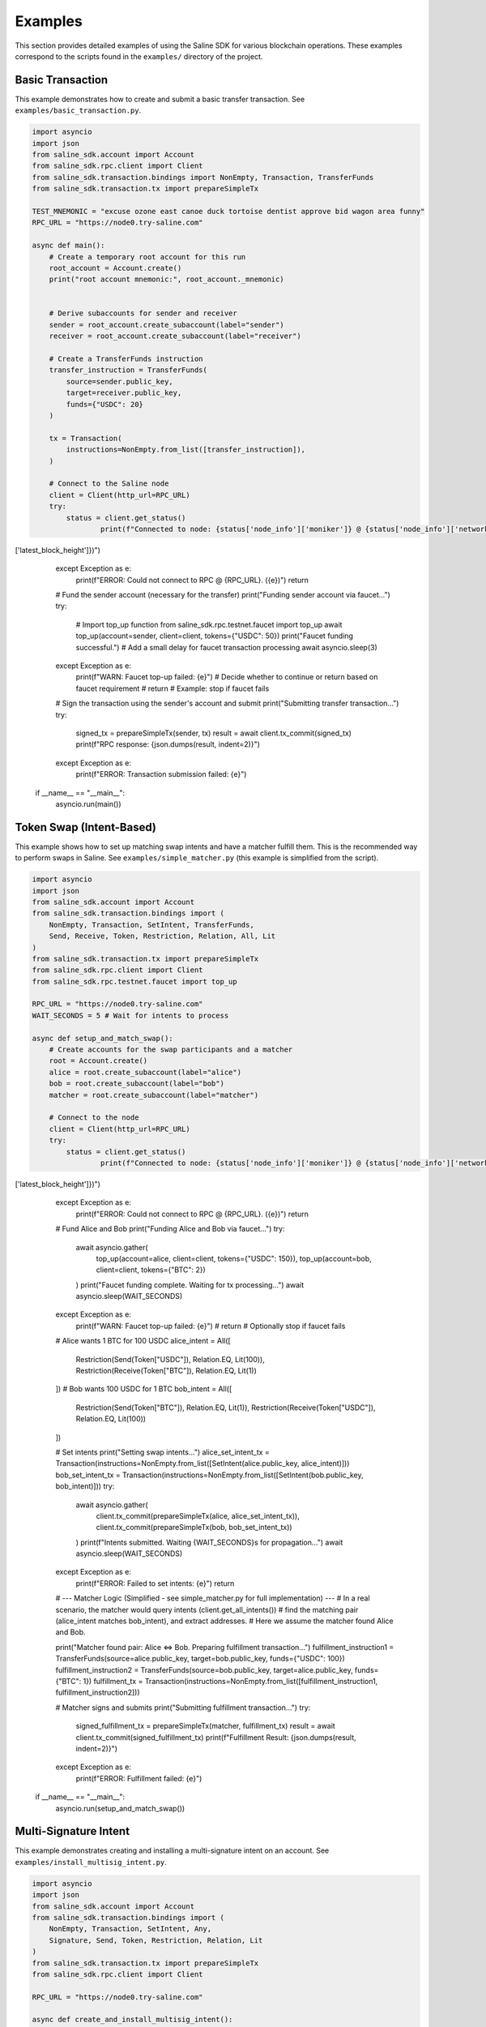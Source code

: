 ========
Examples
========

This section provides detailed examples of using the Saline SDK for various blockchain operations.
These examples correspond to the scripts found in the ``examples/`` directory of the project.

Basic Transaction
===============

This example demonstrates how to create and submit a basic transfer transaction.
See ``examples/basic_transaction.py``.

.. code-block:: python

    import asyncio
    import json
    from saline_sdk.account import Account
    from saline_sdk.rpc.client import Client
    from saline_sdk.transaction.bindings import NonEmpty, Transaction, TransferFunds
    from saline_sdk.transaction.tx import prepareSimpleTx

    TEST_MNEMONIC = "excuse ozone east canoe duck tortoise dentist approve bid wagon area funny"
    RPC_URL = "https://node0.try-saline.com"

    async def main():
        # Create a temporary root account for this run
        root_account = Account.create()
        print("root account mnemonic:", root_account._mnemonic)


        # Derive subaccounts for sender and receiver
        sender = root_account.create_subaccount(label="sender")
        receiver = root_account.create_subaccount(label="receiver")

        # Create a TransferFunds instruction
        transfer_instruction = TransferFunds(
            source=sender.public_key,
            target=receiver.public_key,
            funds={"USDC": 20}
        )

        tx = Transaction(
            instructions=NonEmpty.from_list([transfer_instruction]),
        )

        # Connect to the Saline node
        client = Client(http_url=RPC_URL)
        try:
            status = client.get_status()
                    print(f"Connected to node: {status['node_info']['moniker']} @ {status['node_info']['network']} (Block: {status['sync_info']['latest_block_height']})")
['latest_block_height']})")
        except Exception as e:
            print(f"ERROR: Could not connect to RPC @ {RPC_URL}. ({e})")
            return

        # Fund the sender account (necessary for the transfer)
        print("Funding sender account via faucet...")
        try:
            # Import top_up function
            from saline_sdk.rpc.testnet.faucet import top_up
            await top_up(account=sender, client=client, tokens={"USDC": 50})
            print("Faucet funding successful.")
            # Add a small delay for faucet transaction processing
            await asyncio.sleep(3)
        except Exception as e:
            print(f"WARN: Faucet top-up failed: {e}")
            # Decide whether to continue or return based on faucet requirement
            # return # Example: stop if faucet fails

        # Sign the transaction using the sender's account and submit
        print("Submitting transfer transaction...")
        try:
            signed_tx = prepareSimpleTx(sender, tx)
            result = await client.tx_commit(signed_tx)
            print(f"RPC response: {json.dumps(result, indent=2)}")
        except Exception as e:
            print(f"ERROR: Transaction submission failed: {e}")

    if __name__ == "__main__":
        asyncio.run(main())

Token Swap (Intent-Based)
=========================

This example shows how to set up matching swap intents and have a matcher fulfill them.
This is the recommended way to perform swaps in Saline.
See ``examples/simple_matcher.py`` (this example is simplified from the script).

.. code-block:: python

    import asyncio
    import json
    from saline_sdk.account import Account
    from saline_sdk.transaction.bindings import (
        NonEmpty, Transaction, SetIntent, TransferFunds,
        Send, Receive, Token, Restriction, Relation, All, Lit
    )
    from saline_sdk.transaction.tx import prepareSimpleTx
    from saline_sdk.rpc.client import Client
    from saline_sdk.rpc.testnet.faucet import top_up

    RPC_URL = "https://node0.try-saline.com"
    WAIT_SECONDS = 5 # Wait for intents to process

    async def setup_and_match_swap():
        # Create accounts for the swap participants and a matcher
        root = Account.create()
        alice = root.create_subaccount(label="alice")
        bob = root.create_subaccount(label="bob")
        matcher = root.create_subaccount(label="matcher")

        # Connect to the node
        client = Client(http_url=RPC_URL)
        try:
            status = client.get_status()
                    print(f"Connected to node: {status['node_info']['moniker']} @ {status['node_info']['network']} (Block: {status['sync_info']['latest_block_height']})")
['latest_block_height']})")
        except Exception as e:
            print(f"ERROR: Could not connect to RPC @ {RPC_URL}. ({e})")
            return

        # Fund Alice and Bob
        print("Funding Alice and Bob via faucet...")
        try:
            await asyncio.gather(
                top_up(account=alice, client=client, tokens={"USDC": 150}),
                top_up(account=bob, client=client, tokens={"BTC": 2})
            )
            print("Faucet funding complete. Waiting for tx processing...")
            await asyncio.sleep(WAIT_SECONDS)
        except Exception as e:
            print(f"WARN: Faucet top-up failed: {e}")
            # return # Optionally stop if faucet fails

        # Alice wants 1 BTC for 100 USDC
        alice_intent = All([
            Restriction(Send(Token["USDC"]), Relation.EQ, Lit(100)),
            Restriction(Receive(Token["BTC"]), Relation.EQ, Lit(1))
        ])
        # Bob wants 100 USDC for 1 BTC
        bob_intent = All([
            Restriction(Send(Token["BTC"]), Relation.EQ, Lit(1)),
            Restriction(Receive(Token["USDC"]), Relation.EQ, Lit(100))
        ])

        # Set intents
        print("Setting swap intents...")
        alice_set_intent_tx = Transaction(instructions=NonEmpty.from_list([SetIntent(alice.public_key, alice_intent)]))
        bob_set_intent_tx = Transaction(instructions=NonEmpty.from_list([SetIntent(bob.public_key, bob_intent)]))
        try:
            await asyncio.gather(
                client.tx_commit(prepareSimpleTx(alice, alice_set_intent_tx)),
                client.tx_commit(prepareSimpleTx(bob, bob_set_intent_tx))
            )
            print(f"Intents submitted. Waiting {WAIT_SECONDS}s for propagation...")
            await asyncio.sleep(WAIT_SECONDS)
        except Exception as e:
            print(f"ERROR: Failed to set intents: {e}")
            return

        # --- Matcher Logic (Simplified - see simple_matcher.py for full implementation) ---
        # In a real scenario, the matcher would query intents (client.get_all_intents())
        # find the matching pair (alice_intent matches bob_intent), and extract addresses.
        # Here we assume the matcher found Alice and Bob.

        print("Matcher found pair: Alice <=> Bob. Preparing fulfillment transaction...")
        fulfillment_instruction1 = TransferFunds(source=alice.public_key, target=bob.public_key, funds={"USDC": 100})
        fulfillment_instruction2 = TransferFunds(source=bob.public_key, target=alice.public_key, funds={"BTC": 1})
        fulfillment_tx = Transaction(instructions=NonEmpty.from_list([fulfillment_instruction1, fulfillment_instruction2]))

        # Matcher signs and submits
        print("Submitting fulfillment transaction...")
        try:
            signed_fulfillment_tx = prepareSimpleTx(matcher, fulfillment_tx)
            result = await client.tx_commit(signed_fulfillment_tx)
            print(f"Fulfillment Result: {json.dumps(result, indent=2)}")
        except Exception as e:
            print(f"ERROR: Fulfillment failed: {e}")

    if __name__ == "__main__":
        asyncio.run(setup_and_match_swap())

Multi-Signature Intent
=========================

This example demonstrates creating and installing a multi-signature intent on an account.
See ``examples/install_multisig_intent.py``.

.. code-block:: python

    import asyncio
    import json
    from saline_sdk.account import Account
    from saline_sdk.transaction.bindings import (
        NonEmpty, Transaction, SetIntent, Any,
        Signature, Send, Token, Restriction, Relation, Lit
    )
    from saline_sdk.transaction.tx import prepareSimpleTx
    from saline_sdk.rpc.client import Client

    RPC_URL = "https://node0.try-saline.com"

    async def create_and_install_multisig_intent():
        # Use Account.create() for temporary accounts in examples
        root = Account.create()

        # Create 3 signers for the multisig
        signer1 = root.create_subaccount(label="signer1")
        signer2 = root.create_subaccount(label="signer2")
        signer3 = root.create_subaccount(label="signer3")

        # Create a multisig wallet subaccount that will have the intent
        multisig_wallet = root.create_subaccount(label="multisig_wallet")

        # Define the multisig intent
        # Requires either:
        # 1. The transaction only sends <= 1 BTC (using Restriction binding)
        # 2. The transaction has at least 2 of 3 signatures (using Signature binding)

        # Part 1: Restriction for small amounts (<=1 BTC)
        small_tx_restriction = Restriction(
            Send(Token["BTC"]),
            Relation.LE,
            Lit(1)
        )

        # Part 2: 2-of-3 multisignature requirement
        signatures = [
            Signature(signer1.public_key),
            Signature(signer2.public_key),
            Signature(signer3.public_key)
        ]
        # Any(threshold, list_of_conditions) - requires threshold conditions to be met
        multisig_requirement = Any(2, signatures)

        # Combine the two conditions with OR (using Any with threshold 1)
        # Any(1, [...]) means: Is condition 1 OR condition 2 true?
        multisig_intent = Any(1, [small_tx_restriction, multisig_requirement])

        # Create a SetIntent instruction to install the intent on the multisig wallet
        set_intent_instruction = SetIntent(multisig_wallet.public_key, multisig_intent)

        tx = Transaction(instructions=NonEmpty.from_list([set_intent_instruction]))

        # Connect to the node
        client = Client(http_url=RPC_URL)
        try:
            status = client.get_status()
                    print(f"Connected to node: {status['node_info']['moniker']} @ {status['node_info']['network']} (Block: {status['sync_info']['latest_block_height']})")
['latest_block_height']})")
        except Exception as e:
            print(f"ERROR: Could not connect to RPC @ {RPC_URL}. ({e})")
            return

        # Sign with the wallet being modified and submit
        print("Submitting SetIntent transaction...")
        try:
            signed_tx = prepareSimpleTx(multisig_wallet, tx)
            result = await client.tx_commit(signed_tx)
            print(f"SetIntent Result: {json.dumps(result, indent=2)}")
        except Exception as e:
            print(f"ERROR: SetIntent failed: {e}")

    if __name__ == "__main__":
        asyncio.run(create_and_install_multisig_intent())

Restrictive Intent
===============

This example demonstrates creating a restrictive intent that only allows receiving BTC from a specific counterparty.
This pattern is useful for security-sensitive wallets or accounts that need tight control over incoming transfers.
See ``examples/restrictive_intent.py``.

Simple Restriction Example
==================

This simplified example demonstrates how to create a restrictive intent that only allows receiving SALT tokens
from a specific trusted sender address. This creates a highly restricted wallet for secure custody.
See ``examples/restrictive_intent.py``.

.. code-block:: python

    from saline_sdk.account import Account
    from saline_sdk.transaction.bindings import (
        NonEmpty, Receive, SetIntent, Transaction, TransferFunds, Token
    )
    from saline_sdk.transaction.tx import prepareSimpleTx
    from saline_sdk.rpc.client import Client
    import asyncio
    from saline_sdk.rpc.testnet.faucet import top_up

    RPC_URL = "https://node0.try-saline.com"
    WAIT_SECONDS = 3 # Wait for transactions

    async def main():
        # Use Account.create() for example clarity
        root_account = Account.create()
        wallet = root_account.create_subaccount(label="restricted_wallet")
        trusted = root_account.create_subaccount(label="trusted_sender")
        untrusted = root_account.create_subaccount(label="untrusted_sender")

        client = Client(http_url=RPC_URL)
        try:
            status = client.get_status()
            print(f"Connected: {status['node_info']['network']} (Block: {status['sync_info']['latest_block_height']})")
        except Exception as e:
            print(f"ERROR: Connection failed: {e}")
            return

        # Fund the test accounts
        print("Funding accounts via faucet...")
        try:
            await asyncio.gather(
                top_up(account=trusted, client=client, tokens={"SALT": 50, "USDC": 50}),
                top_up(account=untrusted, client=client, tokens={"SALT": 50})
            )
            print("Funding complete. Waiting {WAIT_SECONDS}s...")
            await asyncio.sleep(WAIT_SECONDS)
        except Exception as e:
            print(f"WARN: Faucet funding failed: {e}")
            # return # Optionally stop

        # Clear any existing intent (optional, good practice for testing)
        print("Clearing existing intent on wallet...")
        clear_tx = Transaction(instructions=NonEmpty.from_list([
            SetIntent(wallet.public_key, None)
        ]))
        try:
            await client.tx_commit(prepareSimpleTx(wallet, clear_tx))
            print("Clear intent submitted. Waiting {WAIT_SECONDS}s...")
            await asyncio.sleep(WAIT_SECONDS)
        except Exception as e:
            print(f"WARN: Failed to clear intent: {e}")

        # Set restrictive intent - only allow receiving SALT from trusted sender
        print("Setting restrictive intent on wallet...")
        restricted_intent = Counterparty(trusted.public_key) & (Receive(Token.SALT) >= 10)
        set_intent = SetIntent(wallet.public_key, restricted_intent)
        tx = Transaction(instructions=NonEmpty.from_list([set_intent]))
        try:
            await client.tx_commit(prepareSimpleTx(wallet, tx))
            print("Restrictive intent set. Waiting {WAIT_SECONDS}s...")
            await asyncio.sleep(WAIT_SECONDS)
        except Exception as e:
            print(f"ERROR: Failed to set restrictive intent: {e}")
            return # Stop if intent setting fails

        # Test transactions against the intent:
        print("\nTesting transfers against intent...")
        import json

        # Test 1: SALT from trusted sender (should pass)
        print("Test 1: Sending SALT from TRUSTED sender (EXPECT PASS)...")
        transfer1 = TransferFunds(source=trusted.public_key, target=wallet.public_key, funds={"SALT": 15})
        tx1 = Transaction(instructions=NonEmpty.from_list([transfer1]))
        try:
            result1 = await client.tx_commit(prepareSimpleTx(trusted, tx1))
            print(f"  Result: {json.dumps(result1)}")
        except Exception as e:
            print(f"  ERROR: {e}")
        await asyncio.sleep(WAIT_SECONDS)

        # Test 2: SALT from untrusted sender (should fail)
        print("Test 2: Sending SALT from UNTRUSTED sender (EXPECT FAIL)...")
        transfer2 = TransferFunds(source=untrusted.public_key, target=wallet.public_key, funds={"SALT": 15})
        tx2 = Transaction(instructions=NonEmpty.from_list([transfer2]))
        try:
            result2 = await client.tx_commit(prepareSimpleTx(untrusted, tx2))
            print(f"  Result: {json.dumps(result2)}")
        except Exception as e:
            print(f"  ERROR: {e}")
        await asyncio.sleep(WAIT_SECONDS)

        # Test 3: USDC from trusted sender (should fail)
        print("Test 3: Sending USDC from TRUSTED sender (EXPECT FAIL)...")
        transfer3 = TransferFunds(source=trusted.public_key, target=wallet.public_key, funds={"USDC": 10})
        tx3 = Transaction(instructions=NonEmpty.from_list([transfer3]))
        try:
            result3 = await client.tx_commit(prepareSimpleTx(trusted, tx3))
            print(f"  Result: {json.dumps(result3)}")
        except Exception as e:
            print(f"  ERROR: {e}")

    if __name__ == "__main__":
        asyncio.run(main())

Testnet Faucet with Swap Intent
==============================

This example demonstrates requesting tokens from the testnet faucet and creating matching swap intents, similar to the `simple_matcher.py` flow.
See ``examples/faucet_and_swap_intent.py`` (this is a conceptual reconstruction).

.. code-block:: python

    import asyncio
    import json
    from saline_sdk.account import Account
    from saline_sdk.transaction.bindings import (
        NonEmpty, Transaction, SetIntent, TransferFunds,
        Send, Receive, Token, Restriction, Relation, All, Lit
    )
    from saline_sdk.transaction.tx import prepareSimpleTx
    from saline_sdk.rpc.client import Client
    from saline_sdk.rpc.testnet.faucet import top_up

    RPC_URL = "https://node0.try-saline.com"
    WAIT_SECONDS = 5

    async def faucet_and_swap_example():
        # Create accounts
        root_account = Account.create()
        alice = root_account.create_subaccount(label="alice")
        bob = root_account.create_subaccount(label="bob")
        matcher = root_account.create_subaccount(label="matcher")

        # Connect to client
        client = Client(http_url=RPC_URL)
        try:
            status = client.get_status()
            print(f"Connected: {status['node_info']['network']} (Block: {status['sync_info']['latest_block_height']})")
        except Exception as e:
            print(f"ERROR: Connection failed: {e}")
            return

        # Request tokens for Alice and Bob directly
        print("Requesting tokens from the faucet...")
        try:
            await asyncio.gather(
                top_up(account=alice, client=client, tokens={"USDT": 15}),
                top_up(account=bob, client=client, tokens={"BTC": 0.002})
            )
            print("Faucet funding complete. Waiting {WAIT_SECONDS}s...")
            await asyncio.sleep(WAIT_SECONDS)
        except Exception as e:
            print(f"WARN: Faucet funding failed: {e}")
            # return # Optionally stop

        # Create matching swap intents (Alice: 10 USDT for 0.001 BTC; Bob: 0.001 BTC for 10 USDT)
        print("Setting swap intents...")
        alice_intent = All([
            Restriction(Send(Token["USDT"]), Relation.EQ, Lit(10)),
            Restriction(Receive(Token["BTC"]), Relation.EQ, Lit(0.001))
        ])
        bob_intent = All([
            Restriction(Send(Token["BTC"]), Relation.EQ, Lit(0.001)),
            Restriction(Receive(Token["USDT"]), Relation.EQ, Lit(10))
        ])

        # Set intents on the blockchain
        alice_set_tx = Transaction(instructions=NonEmpty.from_list([SetIntent(alice.public_key, alice_intent)]))
        bob_set_tx = Transaction(instructions=NonEmpty.from_list([SetIntent(bob.public_key, bob_intent)]))
        try:
            await asyncio.gather(
                client.tx_commit(prepareSimpleTx(alice, alice_set_tx)),
                client.tx_commit(prepareSimpleTx(bob, bob_set_tx))
            )
            print(f"Intents set. Waiting {WAIT_SECONDS}s...")
            await asyncio.sleep(WAIT_SECONDS)
        except Exception as e:
            print(f"ERROR: Failed to set intents: {e}")
            return

        # Execute the swap match using the matcher account
        print("Matcher fulfilling swap...")
        fulfill_tx = Transaction(instructions=NonEmpty.from_list([
            TransferFunds(source=alice.public_key, target=bob.public_key, funds={"USDT": 10}),
            TransferFunds(source=bob.public_key, target=alice.public_key, funds={"BTC": 0.001})
        ]))
        try:
            signed_fulfill = prepareSimpleTx(matcher, fulfill_tx)
            result = await client.tx_commit(signed_fulfill)
            print(f"Fulfillment Result: {json.dumps(result, indent=2)}")
        except Exception as e:
            print(f"ERROR: Fulfillment failed: {e}")

        # Optional: Show balances before and after the swap (Add similar logic from simple_matcher)

    if __name__ == "__main__":
        asyncio.run(faucet_and_swap_example())

Additional Examples
=================

The SDK repository contains additional example files demonstrating more advanced use cases:

1. ``install_swap_intent.py`` - Setting up an intent to enable automated swaps
2. ``intent_queries_example.py`` - Querying the blockchain for intent information
3. ``simple_matcher.py`` - Implementing a matching engine for swap intents
4. ``fulfill_faucet_intent.py`` - Interacting with faucet intents to obtain tokens
5. ``restrictive_intent.py`` - Creating a wallet that only accepts BTC from specific sources
6. ``faucet_and_swap_intent.py`` - Requesting testnet tokens and creating swap intents

Using the Testnet Module
=================

The Saline SDK includes a testnet module for development purposes. The faucet functionality is available via ``saline_sdk.rpc.testnet.faucet.top_up``:

.. code-block:: python

    import asyncio
    from saline_sdk.account import Account
    from saline_sdk.rpc.client import Client
    from saline_sdk.rpc.testnet.faucet import top_up

    RPC_URL = "https://node0.try-saline.com"

    async def request_testnet_tokens():
        # Create an account
        account = Account.create()
        alice = account.create_subaccount(label="alice")

        # Create a client
        client = Client(http_url=RPC_URL)
        try:
            status = client.get_status()
            print(f"Connected: {status['node_info']['network']} (Block: {status['sync_info']['latest_block_height']})")
        except Exception as e:
            print(f"ERROR: Connection failed: {e}")
            return

        # Request tokens from the testnet faucet
        print("Requesting default faucet tokens for Alice...")
        try:
            # The function accepts Account or Subaccount objects
            # use_dynamic_amounts=True gets the amounts defined in the faucet's own intent
            new_balances = await top_up(
                account=alice,
                client=client,
                use_dynamic_amounts=True
            )
            print(f"Balances after default top-up: {new_balances}")
        except Exception as e:
            print(f"WARN: Default top_up failed: {e}")

        # Or request specific amounts
        print("Requesting specific token amounts for Alice...")
        try:
            custom_balances = await top_up(
                account=alice,
                client=client,
                tokens={"BTC": 0.5, "ETH": 5, "USDC": 500},
                use_dynamic_amounts=False
            )
            print(f"Balances after custom top-up: {custom_balances}")
        except Exception as e:
            print(f"WARN: Custom top_up failed: {e}")

    if __name__ == "__main__":
        asyncio.run(request_testnet_tokens())

